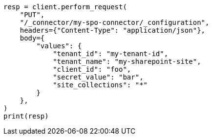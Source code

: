 // This file is autogenerated, DO NOT EDIT
// connector/apis/update-connector-configuration-api.asciidoc:308

[source, python]
----
resp = client.perform_request(
    "PUT",
    "/_connector/my-spo-connector/_configuration",
    headers={"Content-Type": "application/json"},
    body={
        "values": {
            "tenant_id": "my-tenant-id",
            "tenant_name": "my-sharepoint-site",
            "client_id": "foo",
            "secret_value": "bar",
            "site_collections": "*"
        }
    },
)
print(resp)
----
